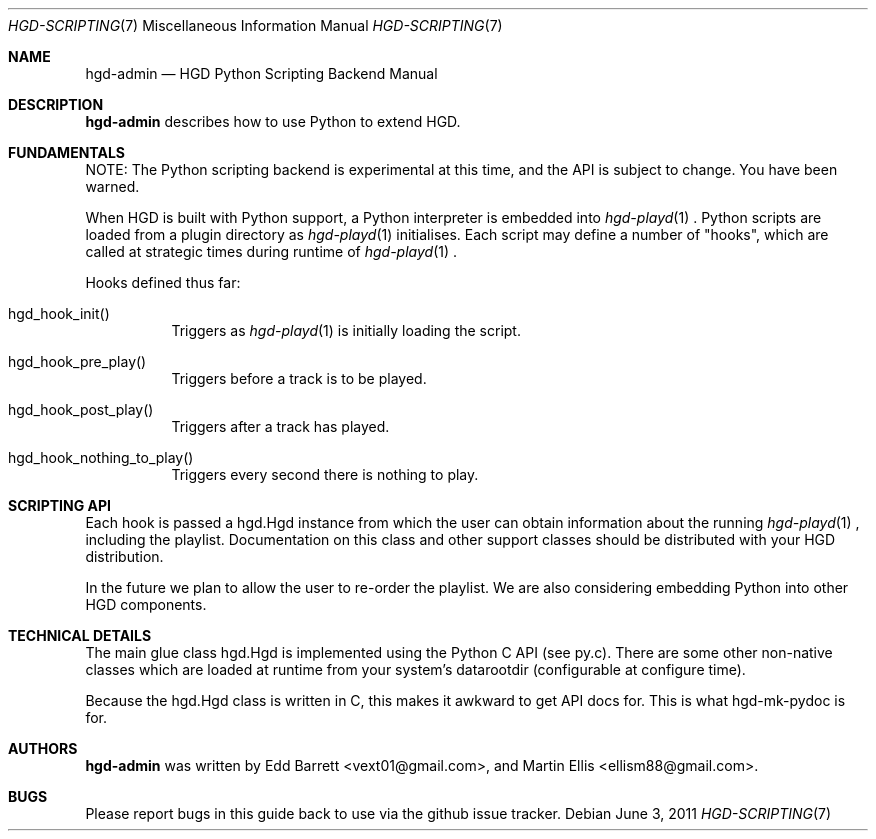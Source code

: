 .\" Copyright (c) 2011 Edd Barrett <vext01@gmail.com>
.\" Copyright (c) 2011 Martin Ellis <ellism88@gmail.com>
.\"
.\" Permission to use, copy, modify, and distribute this software for any
.\" purpose with or without fee is hereby granted, provided that the above
.\" copyright notice and this permission notice appear in all copies.
.\"
.\" THE SOFTWARE IS PROVIDED "AS IS" AND THE AUTHOR DISCLAIMS ALL WARRANTIES
.\" WITH REGARD TO THIS SOFTWARE INCLUDING ALL IMPLIED WARRANTIES OF
.\" MERCHANTABILITY AND FITNESS. IN NO EVENT SHALL THE AUTHOR BE LIABLE FOR
.\" ANY SPECIAL, DIRECT, INDIRECT, OR CONSEQUENTIAL DAMAGES OR ANY DAMAGES
.\" WHATSOEVER RESULTING FROM LOSS OF USE, DATA OR PROFITS, WHETHER IN AN
.\" ACTION OF CONTRACT, NEGLIGENCE OR OTHER TORTIOUS ACTION, ARISING OUT OF
.\" OR IN CONNECTION WITH THE USE OR PERFORMANCE OF THIS SOFTWARE.
.\"
.\" [[[[[ DONT FORGET TO BUMP THE DATE WHEN YOU MAKE AMMENDMENTS ]]]]]
.\"
.Dd June 3, 2011
.Dt HGD-SCRIPTING 7
.Os
.Sh NAME
.Nm hgd-admin
.Nd HGD Python Scripting Backend Manual
.Sh DESCRIPTION
.Nm
describes how to use Python to extend HGD.
.Sh FUNDAMENTALS
NOTE: The Python scripting backend is experimental at this time, and the API is
subject to change. You have been warned.
.Pp
When HGD is built with Python support, a Python interpreter is embedded into
.Xr hgd-playd 1
\&. Python scripts are loaded from a plugin directory as
.Xr hgd-playd 1
initialises. Each script may define a number of "hooks", which are called at
strategic times during runtime of
.Xr hgd-playd 1
\&.
.Pp
Hooks defined thus far:
.Bl -tag -width Ds
.It hgd_hook_init()
Triggers as
.Xr hgd-playd 1
is initially loading the script.
.It hgd_hook_pre_play()
Triggers before a track is to be played.
.It hgd_hook_post_play()
Triggers after a track has played.
.It hgd_hook_nothing_to_play()
Triggers every second there is nothing to play.
.El
.Sh SCRIPTING API
Each hook is passed a hgd.Hgd instance from which the user can obtain
information about the running
.Xr hgd-playd 1
, including the playlist. Documentation
on this class and other support classes should be distributed with your HGD
distribution.
.Pp
In the future we plan to allow the user to re-order the playlist. We are also
considering embedding Python into other HGD components.
.Sh TECHNICAL DETAILS
The main glue class hgd.Hgd is implemented using the Python C API (see py.c).
There are some other non-native classes which are loaded at runtime from
your system's datarootdir (configurable at configure time).
.Pp
Because the hgd.Hgd class is written in C, this makes it awkward to get API
docs for. This is what hgd-mk-pydoc is for.
.Sh AUTHORS
.An -nosplit
.Nm
was written by
.An Edd Barrett Aq vext01@gmail.com ,
and
.An Martin Ellis Aq ellism88@gmail.com .
.Sh BUGS
Please report bugs in this guide back to use via the github issue tracker.
